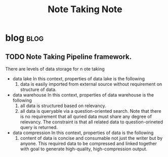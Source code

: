 #+TITLE: Note Taking Note

* blog :blog:
** TODO Note Taking Pipeline framework.
:PROPERTIES:
:ID:       14e34658-9070-4b59-a39f-fb1a4054fba8
:END:
There are levels of data storage for n  ote taking
- data lake
  In this context, properties of data lake is the following
  1. data is easily imported from external source without requirement on structure of data.
- data warehouse
  In this context, properties of data warehouse is the following
  1. all data is structured based on relevancy.
  2. all data is queryable via a question-oriented search.
     Note that there is no requirement that all quried data must share any degree of relevancy. The constraint is that all related data to question-orineted query is returned.
- data compression
  In this context, properties of data  is the following
  1. content of data is concise and consumable not just the writer but by anyone.
     This required data to be compressed and linked together with goal to generate high-quality, high-compression output.
